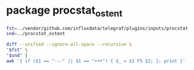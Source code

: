 * package procstat_ostent

#+BEGIN_SRC sh :results code
fst=../vendor/github.com/influxdata/telegraf/plugins/inputs/procstat
snd=../procstat_ostent

diff --unified --ignore-all-space --recursive \
"$fst" \
"$snd" |
awk '{ if ($1 == "---" || $1 == "+++") { $_ = $1 FS $2; }; print }'
#+END_SRC

#+RESULTS:
#+BEGIN_SRC diff
Only in ../vendor/github.com/influxdata/telegraf/plugins/inputs/procstat: README.md
Only in ../procstat_ostent: README.org
diff --unified --ignore-all-space --recursive ../vendor/github.com/influxdata/telegraf/plugins/inputs/procstat/pgrep.go ../procstat_ostent/pgrep.go
--- ../vendor/github.com/influxdata/telegraf/plugins/inputs/procstat/pgrep.go
+++ ../procstat_ostent/pgrep.go
@@ -1,4 +1,4 @@
-package procstat
+package procstat_ostent
 
 import (
 	"fmt"
@@ -6,6 +6,8 @@
 	"os/exec"
 	"strconv"
 	"strings"
+
+	"github.com/shirou/gopsutil/process"
 )
 
 type PIDFinder interface {
@@ -13,6 +15,7 @@
 	Pattern(pattern string) ([]PID, error)
 	Uid(user string) ([]PID, error)
 	FullPattern(path string) ([]PID, error)
+	All() ([]PID, error)
 }
 
 // Implemention of PIDGatherer that execs pgrep to find processes
@@ -89,3 +92,15 @@
 	}
 	return pids, nil
 }
+
+func (pg *Pgrep) All() ([]PID, error) {
+	pids, err := process.Pids()
+	if err != nil {
+		return nil, err
+	}
+	all := make([]PID, len(pids))
+	for i, p := range pids {
+		all[i] = PID(p)
+	}
+	return all, nil
+}
diff --unified --ignore-all-space --recursive ../vendor/github.com/influxdata/telegraf/plugins/inputs/procstat/process.go ../procstat_ostent/process.go
--- ../vendor/github.com/influxdata/telegraf/plugins/inputs/procstat/process.go
+++ ../procstat_ostent/process.go
@@ -1,4 +1,4 @@
-package procstat
+package procstat_ostent
 
 import (
 	"fmt"
@@ -12,14 +12,20 @@
 	PID() PID
 	Tags() map[string]string
 
-	IOCounters() (*process.IOCountersStat, error)
+	// IOCounters() (*process.IOCountersStat, error)
 	MemoryInfo() (*process.MemoryInfoStat, error)
 	Name() (string, error)
+	/*
 	NumCtxSwitches() (*process.NumCtxSwitchesStat, error)
 	NumFDs() (int32, error)
 	NumThreads() (int32, error)
 	Percent(interval time.Duration) (float64, error)
+	*/
 	Times() (*cpu.TimesStat, error)
+
+	Nice() (int32, error)
+	Prio() (int32, error)
+	Uids() ([]int32, error)
 }
 
 type Proc struct {
@@ -28,7 +34,7 @@
 	,*process.Process
 }
 
-func NewProc(pid PID) (Process, error) {
+func psutilNewProc(pid PID) (Process, error) {
 	process, err := process.NewProcess(int32(pid))
 	if err != nil {
 		return nil, err
@@ -58,3 +64,5 @@
 	}
 	return cpu_perc, err
 }
+
+func (p *Proc) Prio() (int32, error) { return 0, nil }
Only in ../procstat_ostent: process_gopsutil.go
Only in ../procstat_ostent: process_gosigar.go
diff --unified --ignore-all-space --recursive ../vendor/github.com/influxdata/telegraf/plugins/inputs/procstat/procstat.go ../procstat_ostent/procstat.go
--- ../vendor/github.com/influxdata/telegraf/plugins/inputs/procstat/procstat.go
+++ ../procstat_ostent/procstat.go
@@ -1,9 +1,8 @@
-package procstat
+package procstat_ostent
 
 import (
 	"fmt"
 	"strconv"
-	"time"
 
 	"github.com/influxdata/telegraf"
 	"github.com/influxdata/telegraf/plugins/inputs"
@@ -84,7 +83,7 @@
 }
 
 // Add metrics a single Process
-func (p *Procstat) addMetrics(proc Process, acc telegraf.Accumulator) {
+func (p *Procstat) addMetrics(proc Process, acc telegraf.Accumulator) error {
 	var prefix string
 	if p.Prefix != "" {
 		prefix = p.Prefix + "_"
@@ -105,6 +104,25 @@
 		fields["pid"] = int32(proc.PID())
 	}
 
+	uids, err := proc.Uids()
+	if err != nil {
+		return err
+	}
+	fields[prefix+"uid"] = uids[0]
+	//
+	nice, err := proc.Nice()
+	if err != nil {
+		return err
+	}
+	fields[prefix+"nice"] = nice
+	//
+	prio, err := proc.Prio()
+	if err != nil {
+		return err
+	}
+	fields[prefix+"prio"] = prio
+
+	/*
 	numThreads, err := proc.NumThreads()
 	if err == nil {
 		fields[prefix+"num_threads"] = numThreads
@@ -128,11 +146,13 @@
 		fields[prefix+"read_bytes"] = io.ReadBytes
 		fields[prefix+"write_bytes"] = io.WriteBytes
 	}
+	*/
 
 	cpu_time, err := proc.Times()
 	if err == nil {
 		fields[prefix+"cpu_time_user"] = cpu_time.User
 		fields[prefix+"cpu_time_system"] = cpu_time.System
+		/*
 		fields[prefix+"cpu_time_idle"] = cpu_time.Idle
 		fields[prefix+"cpu_time_nice"] = cpu_time.Nice
 		fields[prefix+"cpu_time_iowait"] = cpu_time.Iowait
@@ -142,21 +162,31 @@
 		fields[prefix+"cpu_time_stolen"] = cpu_time.Stolen
 		fields[prefix+"cpu_time_guest"] = cpu_time.Guest
 		fields[prefix+"cpu_time_guest_nice"] = cpu_time.GuestNice
+		*/
+	} else {
+		return err
 	}
 
+	/*
 	cpu_perc, err := proc.Percent(time.Duration(0))
 	if err == nil {
 		fields[prefix+"cpu_usage"] = cpu_perc
 	}
+	*/
 
 	mem, err := proc.MemoryInfo()
 	if err == nil {
 		fields[prefix+"memory_rss"] = mem.RSS
 		fields[prefix+"memory_vms"] = mem.VMS
+		if false {
 		fields[prefix+"memory_swap"] = mem.Swap
 	}
+	} else {
+		return err
+	}
 
-	acc.AddFields("procstat", fields, proc.Tags())
+	acc.AddFields("procstat_ostent", fields, proc.Tags())
+	return nil
 }
 
 // Update monitored Processes
@@ -232,6 +262,9 @@
 	} else if p.User != "" {
 		pids, err = f.Uid(p.User)
 		tags = map[string]string{"user": p.User}
+	} else if true {
+		pids, err = f.All()
+		tags = map[string]string{} // non-nil map
 	} else {
 		err = fmt.Errorf("Either exe, pid_file, user, or pattern has to be specified")
 	}
@@ -240,7 +273,7 @@
 }
 
 func init() {
-	inputs.Add("procstat", func() telegraf.Input {
+	inputs.Add("procstat_ostent", func() telegraf.Input {
 		return &Procstat{}
 	})
 }
Only in ../vendor/github.com/influxdata/telegraf/plugins/inputs/procstat: procstat_test.go
#+END_SRC
